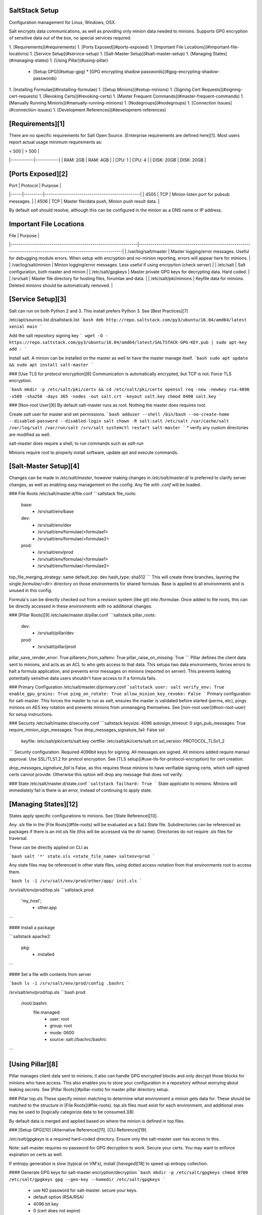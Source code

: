SaltStack Setup
---------------
Configuration management for Linux, Windows, OSX.

Salt encrypts data communications, as well as providing only minion data needed
to minions. Supports GPG encryption of sensitive data out of the box, no special
services required.

1. [Requirements](#requirements)
1. [Ports Exposed](#ports-exposed)
1. [Important File Locations](#important-file-locations)
1. [Service Setup](#service-setup)
1. [Salt-Master Setup](#salt-master-setup)
1. [Managing States](#managing-states)
1. [Using Pillar](#using-pillar)
   * [Setup GPG](#setup-gpg)
     * [GPG encrypting shadow passwords](#gpg-encrypting-shadow-passwords)
1. [Installing Formulae](#installing-formulae)
1. [Setup Minions](#setup-minions)
1. [Signing Cert Requests](#signing-cert-requests)
1. [Revoking Certs](#revoking-certs)
1. [Master Frequent Commands](#master-frequent-commands)
1. [Manually Running Minions](#manually-running-minions)
1. [Nodegroups](#nodegroups)
1. [Connection Issues](#connection-issues)
1. [Development References](#development-references)

[Requirements][1]
-----------------
There are no specific requirements for Salt Open Source. [Enterprise
requirements are defined here][1]. Most users report actual usage minimum
requirements as:

| < 500      | > 500      |
|------------|------------|
| RAM: 2GB   | RAM: 4GB   |
| CPU: 1     | CPU: 4     |
| DISK: 20GB | DISK: 20GB |

[Ports Exposed][2]
------------------

| Port | Protocol | Purpose                                         |
|------|----------|-------------------------------------------------|
| 4505 | TCP      | Minion listen port for pubsub messages.         |
| 4506 | TCP      | Master file/data push, Minion push result data. |

By default `salt` should resolve, although this can be configured in the minion
as a DNS name or IP address.

Important File Locations
------------------------

| File                                                            | Purpose                                                                                                           |
|-----------------------------------------------------------------|-------------------------------------------------------------------------------------------------------------------|
| /var/log/salt/master  | Master logging/error messages. Useful for debugging module errors. When setup with encryption and no-minion reporting, errors will appear here for minions. |
| /var/log/salt/minion  | Minion logging/error messages. Less useful if using encrpytion (check server)                                                                               |
| /etc/salt             | Salt configuration, both master and minion                                                                                                                  |
| /etc/salt/gpgkeys     | Master private GPG keys for decrypting data. Hard coded.                                                                                                    |
| /srv/salt             | Master file directory for hosting files, forumlae and data.                                                                                                 |
| /etc/salt/pki/minions | Keyfile data for minions. Deleted minions should be automatically removed.                                                                                  |

[Service Setup][3]
------------------
Salt can run on both Python 2 and 3. This install prefers Python 3. See [Best
Practices][7]

/etc/apt/sources.list.d/saltstack.list
```bash
deb http://repo.saltstack.com/py3/ubuntu/16.04/amd64/latest xenial main
```

Add the salt repository signing key
```
wget -O - https://repo.saltstack.com/py3/ubuntu/16.04/amd64/latest/SALTSTACK-GPG-KEY.pub | sudo apt-key add -
```

Install salt. A minion can be installed on the master as well to have the master
manage itself.
```bash
sudo apt update && sudo apt install salt-master
```

### [Use TLS for protocol encryption][6]
Communication is automatically encrypted, but TCP is not. Force TLS encryption.

```bash
mkdir -p /etc/salt/pki/certs && cd /etc/salt/pki/certs
openssl req -new -newkey rsa:4096 -x509 -sha256 -days 365 -nodes -out salt.crt -keyout salt.key
chmod 0400 salt.key
```

### [Non-root User][6]
By default salt-master runs as root. Nothing the master does requires root.

Create `salt` user for master and set permissions.
```bash
adduser --shell /bin/bash --no-create-home --disabled-password --disabled-login salt
chown -R salt:salt /etc/salt /var/cache/salt /var/log/salt /var/run/salt /srv/salt
systemctl restart salt-master
```
* verify any custom directories are modified as well.

salt-master does require a shell, to run commands such as `salt-run`

Minions require root to properly install software, update apt and execute
commands.

[Salt-Master Setup][4]
----------------------
Changes can be made in `/etc/salt/master`, however making changes in
`/etc/salt/master.d/` is preferred to clarify server changes, as well as
enabling easy management on the config. Any file with `.conf` will be loaded.

### File Roots
/etc/salt/master.d/file.conf
```saltstack
file_roots:
  base:
    - /srv/salt/env/base
  dev:
    - /srv/salt/env/dev
    - /srv/salt/env/formulae/<formulae1>
    - /srv/salt/env/formulae/<formulae2>
  prod:
    - /srv/salt/env/prod
    - /srv/salt/env/formulae/<formulae1>
    - /srv/salt/env/formulae/<formulae2>
top_file_merging_strategy: same
default_top: dev
hash_type: sha512
```
This will create three branches, layering the single `formulae/<dir>` directory on
those environments for shared formulas. Base is applied to all environments and
is unused in this config.

Formula's can be directly checked out from a revision system (like git) into
/formulae. Once added to file roots, this can be directly accessed in these
environments with no additional changes.

### [Pillar Roots][9]
/etc/sale/master.d/pillar.conf
```saltstack
pillar_roots:
  dev:
    - /srv/salt/pillar/dev
  prod:
    - /srv/salt/pillar/prod
pillar_save_render_error: True
pillarenv_from_saltenv: True
pillar_raise_on_missing: True
```
Pillar defines the client data sent to minions, and acts as an ACL to who gets
access to that data. This setups two data environments, forces errors to halt
a formula application, and prevents error messages on minions (reported on
server). This prevents leaking potentially sensitive data users shouldn't have
access to if a formula fails.

### Primary Configuration
/etc/salt/master.d/primary.conf
```saltstack
user: salt
verify_env: True
enable_gpu_grains: True
ping_on_rotate: True
allow_minion_key_revoke: False
```
Primary configuration for salt-master. This forces the master to run as `salt`,
ensures the master is validated before started (perms, etc), pings minions on
AES key rotation and prevents minions from unmanaging themselves. See
[non-root user](#non-root-user) for setup instructions.

### Security
/etc/salt/master.d/security.conf
```saltstack
keysize: 4096
autosign_timeout: 0
sign_pub_messages: True
require_minion_sign_messages: True
drop_messages_signature_fail: False
ssl:
  keyfile: /etc/salt/pki/certs/salt.key
  certfile: /etc/salt/pki/certs/salt.crt
  ssl_version: PROTOCOL_TLSv1_2
```
Security configuration. Required 4096bit keys for signing. All messages are
signed. All minions added require manaul approval. Use SSL/TLS1.2 for protcol
encryption. See [TLS setup](#use-tls-for-protocol-encryption) for cert
creation.

`drop_messages_signature_fail` is False, as this requires those minions to have
verifiable signing certs, which self-signed certs cannot provide. Otherwise this
option will drop any message that does not verify.

### State
/etc/salt/master.d/state.conf
```saltstack
failhard: True
```
State applicatin to minions. Minions will immediately fail is there is an error,
instead of continuing to apply state.

[Managing States][12]
---------------------
States apply specific configurations to minions. See [State Reference][13].

Any `.sls` file in the [File Roots](#file-roots) will be evaluated as a SaLt
State file. Subdirectories can be referenced as packages if there is an
`init.sls` file (this will be accessed via the dir name). Directories do not
require `.sls` files for traversal.

These can be directly applied on CLI as

```bash
salt '*' state.sls <state_file_name> saltenv=prod
```

Any state files may be referenced in other state files, using dotted access
notation from that environments root to access them.

```bash
ls -1 /srv/salt/env/prod/other/app/
init.sls
```

/srv/salt/env/prod/top.sls
```saltstack
prod:
  'my_host';
    - other.app
```

#### Install a package

```saltstack
apache2:
  pkg:
    - installed
```

#### Set a file with contents from server

```bash
ls -1 /srv/salt/env/prod/config
.bashrc
```

/srv/salt/env/prod/top.sls
```bash
prod:
  /root/.bashrc
    file.managed:
      - user: root
      - group: root
      - mode: 0600
      - source: salt://bachrc/bashrc
```

[Using Pillar][8]
-----------------
Pillar manages client data sent to minions; it also can handle GPG encrypted
blocks and only decrypt those blocks for minions who have access. This also
enables you to store your configuration in a repository without worrying about
leaking secrets. See [Pillar Roots](#pillar-roots) for master pillar directory
setup.

### Pillar top.sls
These specify minion matching to determine what environment a minion gets data
for. These should be matched to the structure in [File Roots](#file-roots).
`top.sls` files must exist for each environment, and additional ones may be used
to [logically categorize data to be consumed.][8]

By default data is merged and applied based on where the minion is defined in
top files.

### [Setup GPG][10]
[Alternative Reference][11]. [CLI Reference][19]

`/etc/salt/gpgkeys` is a required hard-coded directory. Ensure only the
salt-master user has access to this.

Note: salt-master requires no password for GPG decryption to work. Secure your
certs. You may want to enforce expiration on certs as well.

If entropy generation is slow (typical on VM's), install [`haveged`][18] to
speed up entropy collection.

#### Generate GPG keys for salt-master encryption/decryption
```bash
mkdir -p /etc/salt/gpgkeys
chmod 0700 /etc/salt/gpgkeys
gpg --gen-key --homedir /etc/salt/gpgkeys
```
 * use NO password for salt-master. secure your keys.
 * default option (RSA/RSA)
 * 4096 bit key
 * 0 (cert does not expire)
 * salty (salt@example.com)
 * no password.

#### Export public key for signing data.
```bash
gpg --homedir /etc/salt/gpgkeys --armor --export > public_key.gpg
```
This (`public_key.gpg`) is used by anyone on any system to created encrypted
data that only the server can read.

Import the public key for siginng usage
```bash
gpg --import public_key.gpg
```
These are stored in `~/.gnupg/`

### Using encrypted data in Pillar

> :warning:  
> Binary data cannot be stored gpg encrypted in pillar for python3 versions of
> saltstack due to python3 strict handling of text vs. binary data type. This
> results in a binary data render error for gpg on salt. Binary support is being
> explicitly added. https://github.com/saltstack/salt/issues/51879

#### Encrypting Data

##### A password or text material
```bash
echo -n "super_secret_server_stuff" | gpg --armor --batch --trust-model always --encrypt --recipient salty
```

##### A cert or file material
```bash
gpg --armor --batch --trust-model always --encrypt --recipient salty <file>
```
* The contents of this file should be what is placed in pillar.
* `salty` is the name of the recipient of the data (see GPG key creation).

##### GPG encrypting shadow passwords
The [salt user state documentation][20] recommends using `openssl passwd -1` to
generate a bash passwd hash. This **only hashes MD5**, modern distributuions of
linux hash **sha512**. Use the [python script][21] below to generate a _salted, sha512
hash_ in the correct format for consumption in `/etc/shadow`. Then just run that
through the GPG encryption to store in pillar.

_storing password hashes in pillar that are not additionally GPG encrypted is
probably a **BAD** idea._

###### Using utility
```bash
apt install whois
mkpasswd -m sha-512
```

###### Python3 version
```bash
python3 -c "import crypt, getpass; print(crypt.crypt(getpass.getpass('password to hash: '), crypt.mksalt(crypt.METHOD_SHA512)))"
```

#### Add to Pillar

Prefix any Pillar file using GPG encryped data with:
```yaml
#!yaml|gpg
```

Insert the GPG message block as the value for the key. Use a pipe (|) to denote
GPG message. Indentation matters.

```yaml
secret-stuff: |
  -----BEGIN PGP MESSAGE-----
  Version: GnuPG v2.0.22 (GNU/Linux)
  hQEMA4Pr9QJhL3umAQgAnZtS7lTyDR3kjr+VjCIADutmxyjrxbyaNnPEs3eJRi9G
  N6LtiFlUt24Jgdgupu/CG2IS815V0Vx3EbBknpNNwq0Yrs2joMnm92ZRv4AI6ZTo
  yQqGICetmBOS+vGk4jS8mj9qRjLamvPDOBPyNpKiRCFqu1TPKYw0a8xssO/j/pzW
  TJ39WsHXjtOWLkfYOaf7SKffYL9EsdU5tqXASe5UvjR1Gbj7wdjPl+vMZxRhzfOn
  YQ3fq3wNrGkuz2PpE7n77mmvYGVlXemw4o6tITZMa3MIFZqGTPbCCnh4OubqWGqd
  MtMNgPD2EeZ6wfEWkf1LGrrFy9POmdpssiU92J5dsNJQAdTAZVP4gtoyjWRtHJQB
  3FNarZY210P1o16s1n05ZbkVnz2FeZW/ClB6FqiewDe2EoXcVbXT5WgSZTHFi3mJ
  dFXQZGtReJL4vt8Iq8jSwRI=
  =wJ+K
  -----END PGP MESSAGE-----
some-other-key: data
```
* Blank lines between the begin/version and body can be removed.

#### Refresh Pillar and Push Data
Pillar will automatically refresh and push, however this allows you to
immediately regenerate pillar data and push new values to minions.

```bash
salt '*' saltutil.refresh_pillar
salt pillar.items
```
 * You should see the decrypted original text in the items list.

### Pillar Environment Data
By default data is merged and applied based on where the minion is defined in
top files. You can specify a specific environment (and are required to when
using `pillar_source_merging_strategy: none`) to get pillar values for that
environment:

```bash
pillarenv=dev
```

```bash
pillarenv=prod
```

[Installing Formulae][6]
------------------------
Forumlas are pre-defined salt modules that are defined by users to manage a
service or setup. [A curated list from Saltstack is here.][14]

These are stored in `srv/salt/env/formulae` and are directly accessing from the
same base scope, based on configuration:

```bash
ls -1 /srv/salt/env/formulae/some_formula
init.sls
pillar_config.sls
service.sls
```

top.sls
```
dev:
  'my_host':
    - some_formula

  'other_host':
    - some_formula
    - some_formula.pillar_config
    - some_formual.service
```

[Setup Minions][5]
-----------------
All minions by default need to be able to resolve the `salt` hostname to the
salt-master. This can be changed.

Minions should be run as `root`. Minions require root to properly install
software, update apt and execute commands.

Note: if you plan on installing docker, you need to use
`source_interface_name` or `source_address` when configuring the minion,
otherwise it could pick up the Docker interface and try to use that. This will
cause the minion to be unable to respond to the master.

### [Bootstrap Install][29]
Bootstrap install will automatically setup and install salt.

```bash
curl https://bootstrap.saltstack.com/stable/bootstrap-salt.sh -o salt.sh
salt.sh -x python3
```
* See bootstrap instructions for validating download. Don't run unvalidated
  code directly from the internet.

### [Ubuntu][7]
A minion will not send the initial cert request until the minion is started.
By default `salt` should resolve, though this can be changes in the minion
configuration file.

Generally, you should manage the minion configuration file via salt after the
initial install / connection.

/etc/apt/sources.list.d/saltstack.list
```bash
deb [arch=amd64] http://repo.saltstack.com/py3/ubuntu/16.04/amd64/latest xenial main
```
* `[arch=amd64]` is required to prevent the _skipping acquire of configured file
  main/binary-i386/packages_ message for [32bit binaries on 64bit systems][28].
* Debian packages can be found at: http://repo.saltstack.com/py3/debian.

Add the salt repository signing key
```
wget -O - https://repo.saltstack.com/py3/ubuntu/16.04/amd64/latest/SALTSTACK-GPG-KEY.pub | sudo apt-key add -
```

Install salt.
```bash
sudo apt update && sudo apt install salt-minion
```

Setup minion security requirements
```bash
verify_env: True
hash_type: sha512
keysize: 4096
minion_sign_messages: True
startup_states: highstate
```
 * startup state will run [highstate automatically][23] on minion start.

### [Windows][16]
Download the latest [version of salt-minion here][15].

You can execute the installer from the CLI or GUI. If any dependencies are
needed, they can be downloaded and installed from `dependencies` as well.

[CLI][17]
```powershell
Salt-Minion-2018.3.0-Py3-AMD64-Setup.exe /S /master=<yoursaltmaster> /minion-name=<yourminionname> /start-minion-delayed
```

[GUI][17]
 * Specify the master name.
 * Specify the minion name.
 * Optionally provide a default configuration file.
 * Enable delayed start (allows highstates requiring reboots to work)

The minion will be installed to `c:\salt`

salt-minion can be managed like a normal windows service:
```powershell
sc start salt-minion
net start salt-minion
```

Signing Cert Requests
---------------------
A minion cannot connect and apply salt states until the cert is approved on the
salt-master.

Show all *unaccepted* certs and sign one.
```bash
salt-key -l unaccepted
salt-key -a <host>
```
Globbing is supported.

### Show All Certs
Show *all* certs on server.
```bash
salt-key -L
```

[Revoking Certs][11]
--------------------
To disable salt access for a specific minion, or remove non-approved certs.

See [Show All Certs](#show-all-certs) for getting a cert list.

```bash
salt-key -d <host>
```
Salt should remove the key automatically.

Master Frequent Commands
------------------------
Most commands support globbing and regex matching on minions, as well as on
Grains to match minions to execute commands.

### Run command on minions
```bash
salt '*' cmd.run 'ifconfig'

salt -G os:ubuntu cmd.run 'df -h'
```

### Get status of all minions
```bash
salt-run manage.status
```

### Show minions on a subnet
```bash
salt -S '10.5.5.0/24' network.ip_addrs
```

### Show avaliable grains on minions
```bash
salt '*' grains.items
```

### Debug level logging on salt-master
```bash
salt-master -l debug
```

### List active jobs
Useful for long-running comamnds (e.g. salt 'no response' commands) where the
command won't return before `timeout` is reached. See [jobs][24]

```bash
salt-run jobs.active
```

Manually Running Minions
------------------------
Useful for testing as well as immediately applying changes outside of the run
window.

### Manual minion run (from salt-master)
Just match the minion and apply the highstate. By default it will apply the
current environments.

```bash
salt 'my_minion' state.highstate
```

### Manual minion run, with specific environment (from salt-master)
```bash
salt 'my_minion' state.highstate pillarenv=dev saltenv=dev
salt 'my_minion' state.highstate saltenv=dev
```
 * You can typically just use `saltenv`

### Manually minion run (local)
Locally run the minion to connect to master and apply state.

```bash
salt-call state.highstate
```

### Minon frequently times out or doesn't connect
There is a bug where pillar data needs to be refreshed before a minion can
connect. This is solved by [forcing a pillar refresh then applying state][25]

```bash
salt 'my_minion' saltutil.refresh_pillar
```

### Print only [changes or errors][22]
By default `state.highstate` will print detailed information. This will focus
output on changes and errors.
```bash
salt 'my_minion' state.highstate saltenv=prod --state-output=changes
salt 'my_minion' state.highstate saltenv=prod --state-output=mixed
```
 * `changes` will log standard messages on changes and errors
 * `mixed` will log terse messages for changes and standard messages for errors

### No Top file or external nodes data matches found.
Typically caused by bad file resolution or default environment the minion
is running in.

Run minion in debug mode
```bash
systemctl stop salt-minion
salt-minion -l debug
```

Run master in debug mode
```bash
systemctl stop salt-master
salt-master -l debug
```

Attempt to force highstate from master, if fails, run the call manually
on the minion
```bash
salt 'my_minion' state.highstate saltenv=prod
```
```bash
salt-call -l debug state.apply saltenv=prod
```

### Manual Agent Run with Debugging
```bash
salt-minion -l debug
```

### Debug jinja templates
This will enable debug logging with custom messages and variables.

```jinja
{%- do salt.log.debug('my_var: ' ~ my_var) %}
```

### Show avaliable files to minions
```bash
salt-run fileserver.file_list saltenv=dev
```

### Clear minion cache
Stopping the minion and deleting cache `/var/cache/salt/minion` for a hammer.

```bash
salt-call saltutil.clear_cache
salt 'my_minion' saltutil.clear-cache
```
 * Only the local or remote call needs to be made
 * Must run with root perms to execute

[Nodegroups][26]
----------------
Nodegroups allow the auto grouping and application of states to minions based on
attribute. These are applied for all matches. Commonly used to apply a based
configuration to specific types of OS, environment, or setup.

### Create Nodegroups
Add node configuration to the salt master and restart for the nodegroups to be
picked up.

/etc/salt/master.d/nodegroups.conf `root:root 0644`
```yaml
nodegroups:
  - linux-base: 'G@os_family:Debian'
  - debian: 'G@os:Debian'
```
* This will create two nodegroups, one matching `os_family` grian to a debian
  based (e.g. will apply to debian, ubuntu, etc), and one matching debian
  specifically.
* See [Compound Matchers][27] for matching syntax.

```bash
service salt-master restart
```

### Apply State to Nodgroups
States can now be applied to nodegroups and layered based on setup.

/srv/salt/env/prod/top.sls `salt:salt 0644`
```yaml
prod:
  linux-base:
    - match: nodegroup
    - {STANDARD STATES}

  debian:
    - match: nodegroup
    - {DEBIAN SPECIFIC STATES}

  'host1':
    - {HOST SPECIFIC STATES}
```
* If _host1_ is a _Debian_ machine, it will have _linux-base_ then _debian_ and
  finally _host1_ applied.
* If another host is added that is a _Debian_ install, it will have _linux-base_
  then _debian_ applied.
* An _Ubuntu_ machine will only have _linux-base_ applied.

/srv/salt/pillar/prod/top.sls `salt:salt 0644`
```yaml
prod:
  linux-base:
    - match: nodegroup
    - {STANDARD PILLAR DATA TO EXPOSE}

  debian:
    - match: nodegroup
    - {DEBIAN SPECIFIC DATA TO EXPOSE}

  'host':
    - {HOST SPECIFIC DATA TO EXPOSE}
```

> :warning:
> Be sure to expose the required pillar data for the nodegroups as well, if each
> host is not explicitly listed in pillar, otherwise states will fail with an
> _Rendering SLS '{PILLAR DATA}' failed: Jinja variable ..._

Connection Issues
-----------------
Some common connection issues that have been encountered.

### Minion did not return. [Not connected].
Expresses as `salt-call` works correctly locally on minion, but issue a command
from the `salt-master` fails with this message. Generally this is caused by the
minion not checking in with the master in the timeout period, or the salt master
being moved to another server.

#### Fix
salt-master
```bash
salt-key -d <minion>
```

salt-minion
```bash
service salt-minion restart
```

#### Troubleshooting
Verify that ports used work and the salt minion can ping the master server.
```bash
service salt-minion stop
salt-call test.ping
nc -v -z <SALT MASTER> 4505
nc -v -z <SALT MASTER> 4506
```
* Ping should be successful as well as ports being open. If deleting/re-adding
  the salt key doesn't fix, run minion in `debug` mode for more info.

Development References
----------------------

### Raw notes
using chocolately for windows.

This will use iexplore to download chocolatey and install it via a powershell
command
```powershell
salt '*' cmd.run "iex ((new-object new.webclient).DownloadString('https://chocolatey.org/install.ps1'))" shell=powershell
```

Install it
```powershell
salt '*' cmd.run 'choco install sublimetext3' shell=powershell
```

- can set cron job to execute state.highstate on server boot, as well as
  nightly, etc. outside of minion check time period.

salt-minion -d -> run as daemon. You can change /etc/salt/minion.d/ conf files
and restart this to change name (systemctl salt-minion restart)


[1]: https://saltstack.com/saltstack-enterprise-system-requirements/#
[2]: https://docs.saltstack.com/en/getstarted/system/communication.html
[3]: https://repo.saltstack.com/#ubuntu
[4]: https://docs.saltstack.com/en/latest/ref/configuration/master.html
[5]: https://www.linode.com/docs/security/ssl/create-a-self-signed-tls-certificate
[6]: https://docs.saltstack.com/en/2017.7/ref/configuration/nonroot.html
[7]: https://docs.saltstack.com/en/latest/topics/best_practices.html
[8]: https://docs.saltstack.com/en/latest/topics/tutorials/pillar.html
[9]: https://docs.saltstack.com/en/latest/topics/pillar/
[10]: http://joshbolling.com/2017/05/28/protect-pillar-data-with-gpg/
[11]: https://docs.saltstack.com/en/latest/ref/renderers/all/salt.renderers.gpg.html
[12]: https://docs.saltstack.com/en/2016.11/topics/tutorials/starting_states.html
[13]: https://docs.saltstack.com/en/latest/ref/states/
[14]: https://github.com/saltstack-formulas
[15]: https://repo.saltstack.com/windows/
[16]: https://repo.saltstack.com/#windows
[17]: https://docs.saltstack.com/en/latest/topics/installation/windows.html
[18]: https://www.digitalocean.com/community/tutorials/how-to-setup-additional-entropy-for-cloud-servers-using-haveged
[19]: http://blog.ghostinthemachines.com/2015/03/01/how-to-use-gpg-command-line/
[20]: https://docs.saltstack.com/en/latest/ref/states/all/salt.states.user.html
[21]: https://serverfault.com/questions/330069/how-to-create-an-sha-512-hashed-password-for-shadow
[22]: https://stackoverflow.com/questions/15953082/is-there-a-way-to-display-only-changes-and-errors
[23]: https://docs.saltstack.com/en/latest/ref/states/startup.html
[24]: https://docs.saltstack.com/en/latest/ref/runners/all/salt.runners.jobs.html#salt.runners.jobs.list_job
[25]: https://github.com/saltstack/salt/issues/32144
[26]: https://docs.saltstack.com/en/latest/topics/targeting/nodegroups.html
[27]: https://docs.saltstack.com/en/latest/topics/targeting/compound.html#targeting-compound
[28]: https://askubuntu.com/questions/741410/skipping-acquire-of-configured-file-main-binary-i386-packages-as-repository-x
[29]: https://github.com/saltstack/salt-bootstrap
